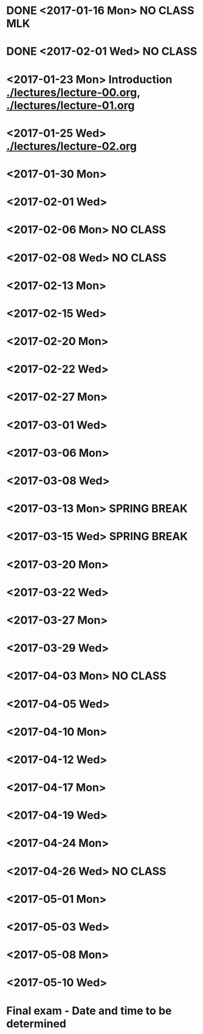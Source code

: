 * DONE <2017-01-16 Mon> *NO CLASS* MLK
  CLOSED: [2017-01-22 Sun 12:31]
* DONE <2017-02-01 Wed> *NO CLASS* 
  CLOSED: [2017-01-22 Sun 12:31]
* <2017-01-23 Mon> Introduction [[./lectures/lecture-00.org]], [[./lectures/lecture-01.org]]
* <2017-01-25 Wed> [[./lectures/lecture-02.org]]
* <2017-01-30 Mon>
* <2017-02-01 Wed>
* <2017-02-06 Mon> *NO CLASS*
* <2017-02-08 Wed> *NO CLASS*
* <2017-02-13 Mon>
* <2017-02-15 Wed>
* <2017-02-20 Mon>
* <2017-02-22 Wed>
* <2017-02-27 Mon>
* <2017-03-01 Wed>
* <2017-03-06 Mon>
* <2017-03-08 Wed>
* <2017-03-13 Mon> *SPRING BREAK*
* <2017-03-15 Wed> *SPRING BREAK*
* <2017-03-20 Mon>
* <2017-03-22 Wed>
* <2017-03-27 Mon>
* <2017-03-29 Wed>
* <2017-04-03 Mon> *NO CLASS*
* <2017-04-05 Wed>
* <2017-04-10 Mon>
* <2017-04-12 Wed>
* <2017-04-17 Mon>
* <2017-04-19 Wed>
* <2017-04-24 Mon>
* <2017-04-26 Wed> *NO CLASS*
* <2017-05-01 Mon>
* <2017-05-03 Wed>
* <2017-05-08 Mon>
* <2017-05-10 Wed>
* Final exam - Date and time to be determined
